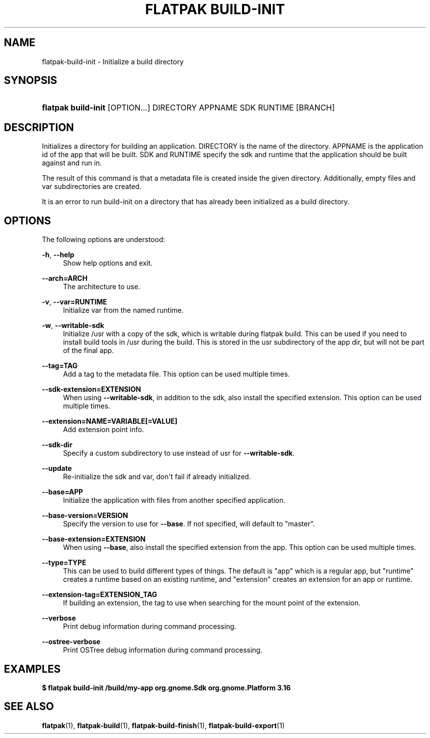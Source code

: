 '\" t
.\"     Title: flatpak build-init
.\"    Author: Alexander Larsson <alexl@redhat.com>
.\" Generator: DocBook XSL Stylesheets vsnapshot <http://docbook.sf.net/>
.\"      Date: 03/29/2019
.\"    Manual: flatpak build-init
.\"    Source: flatpak
.\"  Language: English
.\"
.TH "FLATPAK BUILD\-INIT" "1" "" "flatpak" "flatpak build-init"
.\" -----------------------------------------------------------------
.\" * Define some portability stuff
.\" -----------------------------------------------------------------
.\" ~~~~~~~~~~~~~~~~~~~~~~~~~~~~~~~~~~~~~~~~~~~~~~~~~~~~~~~~~~~~~~~~~
.\" http://bugs.debian.org/507673
.\" http://lists.gnu.org/archive/html/groff/2009-02/msg00013.html
.\" ~~~~~~~~~~~~~~~~~~~~~~~~~~~~~~~~~~~~~~~~~~~~~~~~~~~~~~~~~~~~~~~~~
.ie \n(.g .ds Aq \(aq
.el       .ds Aq '
.\" -----------------------------------------------------------------
.\" * set default formatting
.\" -----------------------------------------------------------------
.\" disable hyphenation
.nh
.\" disable justification (adjust text to left margin only)
.ad l
.\" -----------------------------------------------------------------
.\" * MAIN CONTENT STARTS HERE *
.\" -----------------------------------------------------------------
.SH "NAME"
flatpak-build-init \- Initialize a build directory
.SH "SYNOPSIS"
.HP \w'\fBflatpak\ build\-init\fR\ 'u
\fBflatpak build\-init\fR [OPTION...] DIRECTORY APPNAME SDK RUNTIME [BRANCH]
.SH "DESCRIPTION"
.PP
Initializes a directory for building an application\&.
DIRECTORY
is the name of the directory\&.
APPNAME
is the application id of the app that will be built\&.
SDK
and
RUNTIME
specify the sdk and runtime that the application should be built against and run in\&.
.PP
The result of this command is that a
metadata
file is created inside the given directory\&. Additionally, empty
files
and
var
subdirectories are created\&.
.PP
It is an error to run build\-init on a directory that has already been initialized as a build directory\&.
.SH "OPTIONS"
.PP
The following options are understood:
.PP
\fB\-h\fR, \fB\-\-help\fR
.RS 4
Show help options and exit\&.
.RE
.PP
\fB\-\-arch=ARCH\fR
.RS 4
The architecture to use\&.
.RE
.PP
\fB\-v\fR, \fB\-\-var=RUNTIME\fR
.RS 4
Initialize var from the named runtime\&.
.RE
.PP
\fB\-w\fR, \fB\-\-writable\-sdk\fR
.RS 4
Initialize /usr with a copy of the sdk, which is writable during flatpak build\&. This can be used if you need to install build tools in /usr during the build\&. This is stored in the
usr
subdirectory of the app dir, but will not be part of the final app\&.
.RE
.PP
\fB\-\-tag=TAG\fR
.RS 4
Add a tag to the metadata file\&. This option can be used multiple times\&.
.RE
.PP
\fB\-\-sdk\-extension=EXTENSION\fR
.RS 4
When using
\fB\-\-writable\-sdk\fR, in addition to the sdk, also install the specified extension\&. This option can be used multiple times\&.
.RE
.PP
\fB\-\-extension=NAME=VARIABLE[=VALUE]\fR
.RS 4
Add extension point info\&.
.RE
.PP
\fB\-\-sdk\-dir\fR
.RS 4
Specify a custom subdirectory to use instead of
usr
for
\fB\-\-writable\-sdk\fR\&.
.RE
.PP
\fB\-\-update\fR
.RS 4
Re\-initialize the sdk and var, don\*(Aqt fail if already initialized\&.
.RE
.PP
\fB\-\-base=APP\fR
.RS 4
Initialize the application with files from another specified application\&.
.RE
.PP
\fB\-\-base\-version=VERSION\fR
.RS 4
Specify the version to use for
\fB\-\-base\fR\&. If not specified, will default to "master"\&.
.RE
.PP
\fB\-\-base\-extension=EXTENSION\fR
.RS 4
When using
\fB\-\-base\fR, also install the specified extension from the app\&. This option can be used multiple times\&.
.RE
.PP
\fB\-\-type=TYPE\fR
.RS 4
This can be used to build different types of things\&. The default is "app" which is a regular app, but "runtime" creates a runtime based on an existing runtime, and "extension" creates an extension for an app or runtime\&.
.RE
.PP
\fB\-\-extension\-tag=EXTENSION_TAG\fR
.RS 4
If building an extension, the tag to use when searching for the mount point of the extension\&.
.RE
.PP
\fB\-\-verbose\fR
.RS 4
Print debug information during command processing\&.
.RE
.PP
\fB\-\-ostree\-verbose\fR
.RS 4
Print OSTree debug information during command processing\&.
.RE
.SH "EXAMPLES"
.PP
\fB$ flatpak build\-init /build/my\-app org\&.gnome\&.Sdk org\&.gnome\&.Platform 3\&.16\fR
.SH "SEE ALSO"
.PP
\fBflatpak\fR(1),
\fBflatpak-build\fR(1),
\fBflatpak-build-finish\fR(1),
\fBflatpak-build-export\fR(1)
